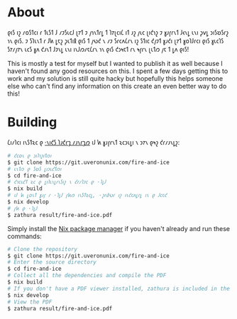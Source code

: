 * About
𐑞𐑦𐑕 𐑦𐑟 𐑥𐑴𐑕𐑑𐑤𐑦 𐑩 𐑑𐑧𐑕𐑑 𐑓 𐑥𐑲𐑕𐑧𐑤𐑓 𐑚𐑳𐑑 𐑲 𐑢𐑪𐑯𐑑𐑩𐑛 𐑑 𐑐𐑳𐑚𐑤𐑦𐑖 𐑦𐑑 𐑨𐑟 𐑢𐑧𐑤 𐑚𐑦𐑒𐑪𐑟 𐑲 𐑣𐑨𐑝𐑩𐑯𐑑 𐑓𐑬𐑯𐑛 𐑧𐑯𐑦 𐑜𐑫𐑛 𐑮𐑦𐑕𐑹𐑕𐑩𐑟 𐑪𐑯 𐑞𐑦𐑕. 𐑲 𐑕𐑐𐑧𐑯𐑑 𐑩 𐑓𐑿 𐑛𐑱𐑟 𐑜𐑧𐑑𐑦𐑙 𐑞𐑦𐑕 𐑑 𐑢𐑻𐑒 𐑯 𐑥𐑲 𐑕𐑩𐑤𐑵𐑖𐑩𐑯 𐑦𐑟 𐑕𐑑𐑦𐑤 𐑒𐑢𐑲𐑑 𐑣𐑨𐑒𐑦 𐑚𐑳𐑑 𐑣𐑴𐑐𐑓𐑩𐑤𐑦 𐑞𐑦𐑕 𐑣𐑧𐑤𐑐𐑕 𐑕𐑳𐑥𐑢𐑳𐑯 𐑧𐑤𐑕 𐑣𐑵 𐑒𐑨𐑯𐑑 𐑓𐑲𐑯𐑛 𐑧𐑯𐑦 𐑦𐑯𐑓𐑼𐑥𐑱𐑖𐑩𐑯 𐑪𐑯 𐑞𐑦𐑕 𐑒𐑮𐑰𐑱𐑑 𐑩𐑯 𐑰𐑝𐑩𐑯 𐑚𐑧𐑑𐑼 𐑢𐑱 𐑑 𐑛𐑵 𐑞𐑦𐑕!

This is mostly a test for myself but I wanted to publish it as well because I haven't found any good resources on this. I spent a few days getting this to work and my solution is still quite hacky but hopefully this helps someone else who can't find any information on this create an even better way to do this!

* Building
𐑖𐑦𐑥𐑐𐑤𐑦 𐑦𐑯𐑕𐑑𐑷𐑤 𐑞 [[https://nixos.org/download.html][·𐑯𐑦𐑒𐑕 𐑐𐑨𐑒𐑩𐑡 𐑥𐑨𐑯𐑩𐑡𐑼]] 𐑦𐑓 𐑿 𐑣𐑨𐑝𐑩𐑯𐑑 𐑷𐑤𐑮𐑧𐑛𐑦 𐑯 𐑮𐑳𐑯 𐑞𐑰𐑟 𐑒𐑩𐑥𐑨𐑯𐑛𐑟:
#+BEGIN_SRC bash
# 𐑒𐑤𐑴𐑯 𐑞 𐑮𐑦𐑐𐑪𐑟𐑦𐑑𐑼𐑦
$ git clone https://git.uveronunix.com/fire-and-ice
# 𐑧𐑯𐑑𐑼 𐑞 𐑕𐑹𐑕 𐑛𐑦𐑮𐑧𐑒𐑑𐑼𐑦
$ cd fire-and-ice
# 𐑒𐑪𐑤𐑧𐑒𐑑 𐑷𐑤 𐑞 𐑛𐑦𐑐𐑧𐑯𐑛𐑩𐑯𐑕𐑦𐑟 𐑯 𐑒𐑩𐑥𐑐𐑲𐑤 𐑞 ·𐑐𐑛𐑓
$ nix build
# 𐑦𐑓 𐑿 𐑛𐑴𐑯𐑑 𐑣𐑨𐑝 𐑩 ·𐑐𐑛𐑓 𐑝𐑿𐑼 𐑦𐑯𐑕𐑑𐑷𐑤𐑛, ·𐑟𐑩𐑔𐑻𐑩 𐑦𐑟 𐑦𐑯𐑒𐑤𐑵𐑛𐑩𐑛 𐑦𐑯 𐑞 𐑓𐑤𐑱𐑒
$ nix develop
# 𐑝𐑿 𐑞 ·𐑐𐑛𐑓
$ zathura result/fire-and-ice.pdf
#+END_SRC

Simply install the [[https://nixos.org/download.html][Nix package manager]] if you haven't already and run these commands:
#+BEGIN_SRC bash
# Clone the repository
$ git clone https://git.uveronunix.com/fire-and-ice
# Enter the source directory
$ cd fire-and-ice
# Collect all the dependencies and compile the PDF
$ nix build
# If you don't have a PDF viewer installed, zathura is included in the flake
$ nix develop
# View the PDF
$ zathura result/fire-and-ice.pdf
#+END_SRC
#  LocalWords:  LuaLaTeX
